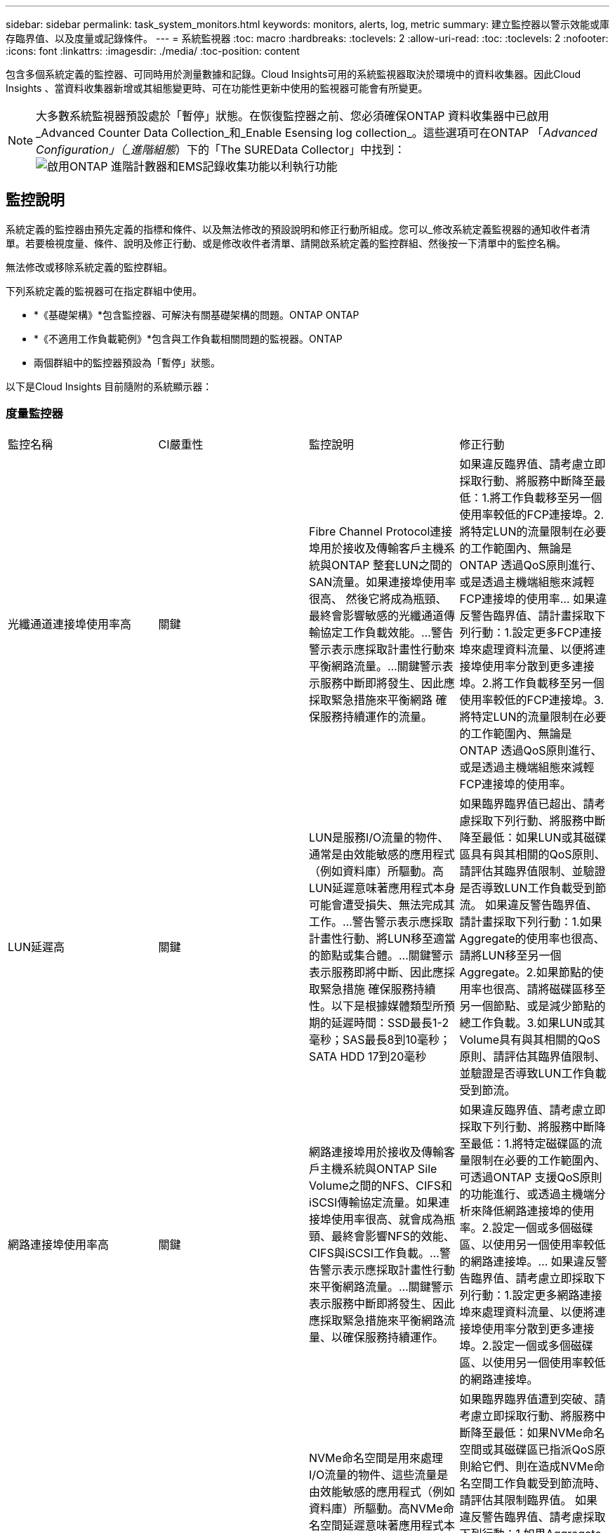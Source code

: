 ---
sidebar: sidebar 
permalink: task_system_monitors.html 
keywords: monitors, alerts, log, metric 
summary: 建立監控器以警示效能或庫存臨界值、以及度量或記錄條件。 
---
= 系統監視器
:toc: macro
:hardbreaks:
:toclevels: 2
:allow-uri-read: 
:toc: 
:toclevels: 2
:nofooter: 
:icons: font
:linkattrs: 
:imagesdir: ./media/
:toc-position: content


[role="lead"]
包含多個系統定義的監控器、可同時用於測量數據和記錄。Cloud Insights可用的系統監視器取決於環境中的資料收集器。因此Cloud Insights 、當資料收集器新增或其組態變更時、可在功能性更新中使用的監視器可能會有所變更。


NOTE: 大多數系統監視器預設處於「暫停」狀態。在恢復監控器之前、您必須確保ONTAP 資料收集器中已啟用_Advanced Counter Data Collection_和_Enable Esensing log collection_。這些選項可在ONTAP 「_Advanced Configuration」（_進階組態_）下的「The SUREData Collector」中找到：image:Enable_Log_Monitor_Collection.png["啟用ONTAP 進階計數器和EMS記錄收集功能以利執行功能"]


toc::[]


== 監控說明

系統定義的監控器由預先定義的指標和條件、以及無法修改的預設說明和修正行動所組成。您可以_修改系統定義監視器的通知收件者清單。若要檢視度量、條件、說明及修正行動、或是修改收件者清單、請開啟系統定義的監控群組、然後按一下清單中的監控名稱。

無法修改或移除系統定義的監控群組。

下列系統定義的監視器可在指定群組中使用。

* *《基礎架構》*包含監控器、可解決有關基礎架構的問題。ONTAP ONTAP
* *《不適用工作負載範例》*包含與工作負載相關問題的監視器。ONTAP
* 兩個群組中的監控器預設為「暫停」狀態。


以下是Cloud Insights 目前隨附的系統顯示器：



=== 度量監控器

|===


| 監控名稱 | CI嚴重性 | 監控說明 | 修正行動 


| 光纖通道連接埠使用率高 | 關鍵 | Fibre Channel Protocol連接埠用於接收及傳輸客戶主機系統與ONTAP 整套LUN之間的SAN流量。如果連接埠使用率很高、 然後它將成為瓶頸、最終會影響敏感的光纖通道傳輸協定工作負載效能。…警告警示表示應採取計畫性行動來平衡網路流量。…關鍵警示表示服務中斷即將發生、因此應採取緊急措施來平衡網路 確保服務持續運作的流量。 | 如果違反臨界值、請考慮立即採取行動、將服務中斷降至最低：1.將工作負載移至另一個使用率較低的FCP連接埠。2.將特定LUN的流量限制在必要的工作範圍內、無論是ONTAP 透過QoS原則進行、或是透過主機端組態來減輕FCP連接埠的使用率… 如果違反警告臨界值、請計畫採取下列行動：1.設定更多FCP連接埠來處理資料流量、以便將連接埠使用率分散到更多連接埠。2.將工作負載移至另一個使用率較低的FCP連接埠。3.將特定LUN的流量限制在必要的工作範圍內、無論是ONTAP 透過QoS原則進行、或是透過主機端組態來減輕FCP連接埠的使用率。 


| LUN延遲高 | 關鍵 | LUN是服務I/O流量的物件、通常是由效能敏感的應用程式（例如資料庫）所驅動。高LUN延遲意味著應用程式本身可能會遭受損失、無法完成其工作。…警告警示表示應採取計畫性行動、將LUN移至適當的節點或集合體。…關鍵警示表示服務即將中斷、因此應採取緊急措施 確保服務持續性。以下是根據媒體類型所預期的延遲時間：SSD最長1-2毫秒；SAS最長8到10毫秒；SATA HDD 17到20毫秒 | 如果臨界臨界值已超出、請考慮採取下列行動、將服務中斷降至最低：如果LUN或其磁碟區具有與其相關的QoS原則、請評估其臨界值限制、並驗證是否導致LUN工作負載受到節流。 如果違反警告臨界值、請計畫採取下列行動：1.如果Aggregate的使用率也很高、請將LUN移至另一個Aggregate。2.如果節點的使用率也很高、請將磁碟區移至另一個節點、或是減少節點的總工作負載。3.如果LUN或其Volume具有與其相關的QoS原則、請評估其臨界值限制、並驗證是否導致LUN工作負載受到節流。 


| 網路連接埠使用率高 | 關鍵 | 網路連接埠用於接收及傳輸客戶主機系統與ONTAP Sile Volume之間的NFS、CIFS和iSCSI傳輸協定流量。如果連接埠使用率很高、就會成為瓶頸、最終會影響NFS的效能、 CIFS與iSCSI工作負載。…警告警示表示應採取計畫性行動來平衡網路流量。…關鍵警示表示服務中斷即將發生、因此應採取緊急措施來平衡網路流量、以確保服務持續運作。 | 如果違反臨界值、請考慮立即採取下列行動、將服務中斷降至最低：1.將特定磁碟區的流量限制在必要的工作範圍內、可透過ONTAP 支援QoS原則的功能進行、或透過主機端分析來降低網路連接埠的使用率。2.設定一個或多個磁碟區、以使用另一個使用率較低的網路連接埠。… 如果違反警告臨界值、請考慮立即採取下列行動：1.設定更多網路連接埠來處理資料流量、以便將連接埠使用率分散到更多連接埠。2.設定一個或多個磁碟區、以使用另一個使用率較低的網路連接埠。 


| NVMe命名空間延遲高 | 關鍵 | NVMe命名空間是用來處理I/O流量的物件、這些流量是由效能敏感的應用程式（例如資料庫）所驅動。高NVMe命名空間延遲意味著應用程式本身可能會遭受損失、無法完成其工作。…警告警示表示應採取計畫性行動、將LUN移至適當的節點或集合體。…嚴重警示表示服務中斷即將發生、因此應採取緊急措施 以確保服務持續運作。 | 如果臨界臨界值遭到突破、請考慮立即採取行動、將服務中斷降至最低：如果NVMe命名空間或其磁碟區已指派QoS原則給它們、則在造成NVMe命名空間工作負載受到節流時、請評估其限制臨界值。 如果違反警告臨界值、請考慮採取下列行動：1.如果Aggregate的使用率也很高、請將LUN移至另一個Aggregate。2.如果節點的使用率也很高、請將磁碟區移至另一個節點、或是減少節點的總工作負載。3、如果NVMe命名空間或其磁碟區已指派QoS原則給它們、請評估其限制臨界值、以防它們導致NVMe命名空間工作負載受到節流。 


| qtree容量已滿 | 關鍵 | qtree是邏輯定義的檔案系統、可做為磁碟區內根目錄的特殊子目錄。每個qtree都有一個預設空間配額或配額、由配額原則定義、用以限制儲存在磁碟區容量樹狀結構中的資料量。…警告警示表示應採取計畫性行動來增加空間。…嚴重警示表示服務即將中斷 應採取緊急措施、釋出空間以確保服務持續運作。 | 如果違反臨界值、請考慮立即採取行動、將服務中斷降至最低：1.增加qtree的空間、以因應成長需求。2.刪除不需要的資料以釋放空間。… 如果違反警告臨界值、請計畫立即採取下列行動：1.增加qtree的空間、以因應成長需求。2.刪除不需要的資料以釋放空間。 


| qtree容量硬限制 | 關鍵 | qtree是邏輯定義的檔案系統、可做為磁碟區內根目錄的特殊子目錄。每個qtree都有以KB為單位的空間配額、用於儲存資料、以控制使用者資料在磁碟區中的成長、而不超過其總容量。…qtree會維持軟性儲存容量配額、在達到總計之前主動提供警示給使用者 qtree中的容量配額限制、無法再儲存資料。監控qtree內儲存的資料量、可確保使用者獲得不中斷的資料服務。 | 如果違反臨界值、請考慮立即採取下列行動、將服務中斷降至最低：1.增加樹狀結構空間配額、以因應成長2。指示使用者刪除樹狀結構中不想要的資料、以釋放空間 


| qtree容量軟限制 | 警告 | qtree是邏輯定義的檔案系統、可做為磁碟區內根目錄的特殊子目錄。每個qtree都有以KB為單位的空間配額、可用來儲存資料、以控制使用者資料在磁碟區中的成長、而不超過其總容量。qtree會維持軟性儲存容量配額、在到達之前主動提供警示給使用者 qtree中的總容量配額限制、無法再儲存資料。監控qtree內儲存的資料量、可確保使用者獲得不中斷的資料服務。 | 如果違反警告臨界值、請考慮立即採取下列行動：1.增加樹狀空間配額以因應成長需求。2.指示使用者刪除樹狀結構中不想要的資料、以釋放空間。 


| qtree檔案硬限制 | 關鍵 | qtree是邏輯定義的檔案系統、可做為磁碟區內根目錄的特殊子目錄。每個qtree都有一個配額、可以包含多少個檔案、以便在磁碟區內維持可管理的檔案系統大小。qtree會維持硬式檔案編號配額、超過此配額、樹狀結構中的新檔案將被拒絕。監控qtree內的檔案數量、可確保使用者獲得不中斷的資料服務。 | 如果違反臨界值、請考慮立即採取行動、將服務中斷降至最低：1.增加qtree的檔案數配額。2.從qtree檔案系統刪除不需要的檔案。 


| qtree檔案軟限制 | 警告 | qtree是邏輯定義的檔案系統、可做為磁碟區內根目錄的特殊子目錄。每個qtree都有其可包含的檔案數量配額、以便在磁碟區內維持可管理的檔案系統大小。。qtree會維持軟體檔案編號配額、以便在達到qtree和中檔案的限制之前主動警示使用者 無法儲存任何其他檔案。監控qtree內的檔案數量、可確保使用者獲得不中斷的資料服務。 | 如果違反警告臨界值、請計畫立即採取下列行動：1.增加qtree的檔案數配額。2.從qtree檔案系統刪除不需要的檔案。 


| Snapshot保留空間已滿 | 關鍵 | 儲存應用程式與客戶資料時、必須具備磁碟區的儲存容量。其中一部分空間稱為快照保留空間、用於儲存快照、以便在本機保護資料。儲存在ONTAP 更新後的更新資料越多、使用的快照容量越多、未來新資料或更新資料的快照儲存容量也就越少。如果磁碟區內的快照資料容量達到快照保留空間總量、可能會導致客戶無法儲存新的快照資料、並降低磁碟區中資料的保護層級。監控使用的磁碟區快照容量、可確保資料服務持續運作。 | 如果違反臨界值、請考慮立即採取行動、將服務中斷降至最低：1.設定快照、以便在快照保留區已滿時使用磁碟區中的資料空間。2.刪除一些舊的不想要的快照、以釋放空間。… 如果違反警告臨界值、請計畫立即採取下列行動：1.增加磁碟區內的快照保留空間、以因應成長需求。2.設定快照、以便在快照保留區已滿時使用磁碟區中的資料空間。 


| 儲存容量限制 | 關鍵 | 當儲存資源池（Aggregate）滿時、I/O作業會減慢速度、最後停止、導致儲存設備中斷事件。警示表示應儘快採取計畫性行動、以還原最小可用空間。嚴重警示表示服務即將中斷、因此應採取緊急措施來釋出空間、以確保服務持續運作。 | 如果違反臨界值、請立即考慮採取下列行動、將服務中斷降至最低：1.刪除非關鍵磁碟區上的Snapshot。2.刪除非必要工作負載且可從儲存複本還原的磁碟區或LUN………如果違反警告臨界值、請立即規劃下列行動：1.將一個或多個磁碟區移至不同的儲存位置。2.增加更多儲存容量。3.將儲存效率設定或分層非使用中資料變更為雲端儲存設備。 


| 儲存效能限制 | 關鍵 | 當儲存系統達到效能限制時、作業會變慢、延遲會增加、工作負載和應用程式可能會開始故障。此功能可評估工作負載的儲存資源池使用率、並預估已耗用的效能百分比。…警告警示表示應採取計畫性行動來減少儲存資源池負載、以確保儲存資源池效能足以維持工作負載高峰。…關鍵警示表示ONTAP 即將進行效能瀏覽、並應採取緊急措施來減少儲存資源池負載、以確保服務持續運作。 | 如果違反臨界值、請考慮立即採取下列行動、將服務中斷降至最低：1.暫停已排程的工作、例如Snapshot或SnapMirror複寫。2.閒置的非必要工作負載。… 如果違反警告臨界值、請立即採取下列行動：1.將一或多個工作負載移至不同的儲存位置。2.新增更多儲存節點AFF （VMware）或磁碟櫃（FAS）、然後重新分配工作負載3。變更工作負載特性（區塊大小、應用程式快取）。 


| 使用者配額容量硬限制 | 關鍵 | 此功能可辨識有權存取Volume內磁碟區、檔案或目錄的Unix或Windows系統使用者。ONTAP因此ONTAP 、利用此功能、客戶可以為其Linux或Windows系統的使用者或使用者群組設定儲存容量。使用者或群組原則配額會限制使用者可用於自己資料的空間量。此配額的硬限制可在磁碟區內使用的容量達到總容量配額之前、通知使用者。監控儲存在使用者或群組配額內的資料量、可確保使用者獲得不中斷的資料服務。 | 如果違反臨界值、請考慮立即採取下列行動、將服務中斷降至最低：1.增加使用者或群組配額的空間、以因應成長需求。2.指示使用者或群組刪除不需要的資料、以釋出空間。 


| 使用者配額容量軟限制 | 警告 | 此解決方案可辨識Unix或Windows系統的使用者、這些使用者有權存取磁碟區內的磁碟區、檔案或目錄。ONTAP因此ONTAP 、利用此功能、客戶可以為其Linux或Windows系統的使用者或使用者群組設定儲存容量。使用者或群組原則配額會限制使用者可用於自己資料的空間量。如果磁碟區內使用的容量達到總容量配額、則此配額的軟性限制可讓使用者主動通知使用者。監控儲存在使用者或群組配額內的資料量、可確保使用者獲得不中斷的資料服務。 | 如果違反警告臨界值、請計畫立即採取下列行動：1.增加使用者或群組配額的空間、以因應成長需求。2.刪除不需要的資料以釋放空間。 


| Volume容量已滿 | 關鍵 | 儲存應用程式與客戶資料時、必須具備磁碟區的儲存容量。在這個過程中儲存的資料越多ONTAP 、未來資料的儲存可用度就越低。如果某個磁碟區內的資料儲存容量達到總儲存容量、可能會導致客戶因為儲存容量不足而無法儲存資料。監控使用的Volume儲存容量、確保資料服務的持續運作。 | 如果違反臨界值、請考慮立即採取下列行動、將服務中斷降至最低：1.增加磁碟區空間以因應成長需求。2.刪除不需要的資料以釋放空間。3.如果快照複本佔用的空間大於快照保留空間、請刪除舊的快照或啟用Volume Snapshot自動刪除。…如果違反警告臨界值、請立即採取下列行動：1.增加磁碟區的空間以因應成長2。如果快照複本佔用的空間大於快照保留空間、請刪除舊的快照或啟用Volume Snapshot自動刪除。…… 


| Volume inode限制 | 關鍵 | 儲存檔案的磁碟區會使用索引節點（inode）來儲存檔案中繼資料。當某個Volume耗盡其inode分配時、 無法新增更多檔案。…警告警示表示應採取計畫性行動來增加可用的inode數量。…嚴重警示表示即將用盡檔案限制、應採取緊急措施來釋放inode、以確保服務持續運作。 | 如果違反臨界值、請考慮立即採取下列行動、將服務中斷降至最低：1.增加Volume的inode值。如果inode值已達到最大值、則將磁碟區分割成兩個以上的磁碟區、因為檔案系統的成長幅度已超過最大大小。2. FlexGroup 使用功能不只是協助容納大型檔案系統。… 如果違反警告臨界值、請計畫立即採取下列行動：1.增加Volume的inode值。如果inode值已達到最大值、則將磁碟區分割成兩個以上的磁碟區、因為檔案系統的成長幅度已超過最大大小。2 FlexGroup 、使用功能不一樣、有助於容納大型檔案系統 


| Volume延遲高 | 關鍵 | 磁碟區是服務I/O流量的物件、通常是由效能敏感的應用程式所驅動、包括DevOps應用程式、主目錄和資料庫。大量延遲意味著應用程式本身可能會遭受損失、而且無法完成工作。監控磁碟區延遲對於維持應用程式一致的效能至關重要。以下是根據媒體類型（SSD最長1-2毫秒；SAS最長8至10毫秒；SATA HDD 17-20毫秒）所預期的延遲時間。 | 如果臨界臨界值已超出、請考慮立即採取下列行動、以將服務中斷降至最低：如果磁碟區已指派QoS原則、請評估其限制臨界值、以免造成磁碟區工作負載受到節流。 如果違反警告臨界值、請考慮立即採取下列行動：1.如果Aggregate的使用率也很高、請將磁碟區移至另一個Aggregate。2.如果磁碟區已指派QoS原則、請評估其限制臨界值、以防其造成磁碟區工作負載受到節流。3.如果節點的使用率也很高、請將磁碟區移至另一個節點、或是減少節點的總工作負載。 


| 監控名稱 | CI嚴重性 | 監控說明 | 修正行動 


| 節點高延遲 | 警告/嚴重 | 節點延遲已達到可能影響節點上應用程式效能的層級。較低的節點延遲可確保應用程式的效能一致。根據媒體類型、預期延遲為：SSD最長1-2毫秒；SAS最長8至10毫秒；SATA HDD最長17-20毫秒。 | 如果違反臨界值、則應立即採取行動、將服務中斷降至最低：1.暫停排程的工作、Snapshot或SnapMirror複寫2.透過QoS限制3降低優先工作負載的需求。停用非必要的工作負載會考慮在違反警告臨界值時立即採取行動：1.將一或多個工作負載移至不同的儲存位置2。透過QoS限制3降低優先工作負載的需求。新增更多儲存節點AFF （例如、不含此功能的）或磁碟櫃FAS （例如、不含此功能的）、然後重新分配工作負載4。變更工作負載特性（區塊大小、應用程式快取等） 


| 節點效能限制 | 警告/嚴重 | 節點效能使用率已達到可能影響IOS效能及節點支援應用程式的層級。低節點效能使用率可確保應用程式的效能一致。 | 若違反關鍵臨界值、應立即採取行動、將服務中斷降至最低：1.暫停排程的工作、Snapshot或SnapMirror複寫2.透過QoS限制3降低優先工作負載的需求。停用非必要的工作負載若違反警告臨界值、請考慮採取下列行動：1.將一或多個工作負載移至不同的儲存位置2。透過QoS限制3降低優先工作負載的需求。新增更多儲存節點AFF （VMware）或磁碟櫃（FAS）、然後重新分配工作負載4。變更工作負載特性（區塊大小、應用程式快取等） 


| 儲存VM高延遲 | 警告/嚴重 | 儲存VM（SVM）延遲已達到可能影響儲存VM上應用程式效能的層級。降低儲存VM延遲、確保應用程式的效能一致。根據媒體類型、預期延遲為：SSD最長1-2毫秒；SAS最長8至10毫秒；SATA HDD最長17-20毫秒。 | 如果臨界臨界值超出、請立即評估已指派QoS原則之儲存VM磁碟區的臨界值限制、以驗證是否造成磁碟區工作負載受到節流、請考慮在違反警告臨界值時立即採取下列行動：1.如果Aggregate的使用率也很高、請將儲存VM的某些磁碟區移至另一個Aggregate。2.對於已指派QoS原則的儲存VM磁碟區、如果臨界值限制導致Volume工作負載受到節流3、請評估臨界值限制。如果節點的使用率很高、請將儲存VM的某些磁碟區移至另一個節點、或是減少節點的總工作負載 


| 使用者配額檔案硬限制 | 關鍵 | 磁碟區內建立的檔案數量已達到嚴重限制、無法建立其他檔案。監控儲存的檔案數量、可確保使用者獲得不中斷的資料服務。 | 如果關鍵臨界值遭到違反、必須立即採取行動、以將服務中斷降至最低。...請考慮採取下列行動：1.增加特定使用者的檔案數配額2。刪除不需要的檔案、以降低特定使用者對檔案配額的壓力 


| 使用者配額檔案軟體限制 | 警告 | 磁碟區內建立的檔案數量已達到配額的臨界值限制、接近臨界值限制。如果配額達到臨界上限、您就無法建立其他檔案。監控使用者儲存的檔案數量、可確保使用者獲得不中斷的資料服務。 | 如果違反警告臨界值、請考慮立即採取行動：1.增加特定使用者配額的檔案數配額2。刪除不需要的檔案、以降低特定使用者對檔案配額的壓力 


| Volume Cache Miss比率 | 警告/嚴重 | Volume Cache Miss比率是指從磁碟傳回而非從快取傳回之用戶端應用程式的讀取要求百分比。這表示磁碟區已達到設定的臨界值。 | 如果違反臨界值、則應立即採取行動、將服務中斷降至最低：1.將部分工作負載移出磁碟區的節點、以減少IO負載2。如果磁碟區的節點上還沒有、WAFL 請購買並新增Flash Cache 3來增加該資訊快取。透過QoS限制降低同一節點上優先順序較低的工作負載需求、可考慮在違反警告臨界值時立即採取行動：1.將部分工作負載移出磁碟區的節點、以減少IO負載2。如果磁碟區的節點上還沒有、WAFL 請購買並新增Flash Cache 3來增加該資訊快取。透過QoS限制、降低同一個節點上優先順序較低的工作負載需求4。變更工作負載特性（區塊大小、應用程式快取等） 


| Volume Qtree配額過度使用 | 警告/嚴重 | Volume Qtree配額過度認可指定qtree配額將磁碟區視為過度委派的百分比。已達到磁碟區qtree配額的設定臨界值。監控Volume qtree配額過度使用可確保使用者獲得不中斷的資料服務。 | 如果違反臨界值、則應立即採取行動、將服務中斷降至最低：1.增加Volume 2的空間。刪除不需要的資料當超出警告臨界值時、請考慮增加磁碟區的空間。 
|===


=== 記錄監視器（未解決時間問題）

|===


| 監控名稱 | 嚴重性 | 說明 | 修正行動 


| AWS認證資料未初始化 | 資訊 | 當模組在初始化之前、嘗試從雲端認證執行緒存取Amazon Web Services（AWS）身分識別與存取管理（IAM）角色型認證時、就會發生此事件。 | 等待雲端認證執行緒和系統完成初始化。 


| 無法連線至雲端層 | 關鍵 | 儲存節點無法連線至Cloud Tier物件存放區API。部分資料將無法存取。 | 如果您使用內部部署產品、請執行下列修正行動： …使用「network interface show」命令驗證叢集間LIF是否處於線上且正常運作。……在目的地節點之間的叢集LIF上使用「ping」命令、檢查與物件存放區伺服器的網路連線。…請確認下列事項：…物件存放區的組態並未變更…登入與連線資訊 仍然有效……如果問題持續發生、請聯絡NetApp技術支援部門。如果您使用Cloud Volumes ONTAP 的是物件存放區、請執行下列修正動作：…確保物件存放區的組態未變更。… 確認登入與連線資訊仍然有效。...如果問題持續發生、請聯絡NetApp技術支援部門。 


| 磁碟服務不起 | 資訊 | 當磁碟被標記為故障、正在被消毒或已進入維護中心、而從服務中移除磁碟時、就會發生此事件。 | 無。 


| 組成完整FlexGroup | 關鍵 | 在一個不完整的功能區內、可能FlexGroup 會導致服務中斷。您仍可在FlexGroup the靜止Volume上建立或擴充檔案。不過、儲存在組成上的任何檔案都無法修改。因此、當您嘗試在FlexGroup 該磁碟區上執行寫入作業時、可能會看到隨機的空間不足錯誤。 | 建議FlexGroup 您使用「volume modify -files +X」命令、將容量新增至the flexdVolume。此外、也可以從FlexGroup flexdVolume刪除檔案。不過、很難判斷哪些檔案已落在該組織的檔案上。 


| 幾乎已滿FlexGroup | 警告 | 在一個現象區內、某個組織的成員FlexGroup 幾乎空間不足、可能導致服務中斷。您可以建立及擴充檔案。不過、如果成員空間不足、您可能無法附加或修改組成上的檔案。 | 建議FlexGroup 您使用「volume modify -files +X」命令、將容量新增至the flexdVolume。此外、也可以從FlexGroup flexdVolume刪除檔案。不過、很難判斷哪些檔案已落在該組織的檔案上。 


| 幾乎不含inode的部分組成FlexGroup | 警告 | 在一個不屬於inode的情況下、FlexGroup 幾乎是不屬於inode的成分、這可能會導致服務中斷。組成人員收到的建立要求少於平均。這可能會影響FlexGroup 到整個過程中的效能、因為這些要求會傳送到具有更多inode的成員。 | 建議FlexGroup 您使用「volume modify -files +X」命令、將容量新增至the flexdVolume。此外、也可以從FlexGroup flexdVolume刪除檔案。不過、很難判斷哪些檔案已落在該組織的檔案上。 


| 不含inode的部分FlexGroup | 關鍵 | 組成的一個現象是因為inode已經用盡、可能導致服務中斷。FlexGroup您無法在此組成上建立新檔案。這可能會導致整個FlexGroup 內容在整個整個整個過程中不均衡地散佈。 | 建議FlexGroup 您使用「volume modify -files +X」命令、將容量新增至the flexdVolume。此外、也可以從FlexGroup flexdVolume刪除檔案。不過、很難判斷哪些檔案已落在該組織的檔案上。 


| LUN離線 | 資訊 | 當LUN手動離線時、就會發生此事件。 | 將LUN重新連線。 


| 主裝置風扇故障 | 警告 | 一或多個主裝置風扇故障。系統仍可正常運作。然而、如果狀況持續時間過長、過熱可能會觸發自動關機。 | 重新拔插故障風扇。如果錯誤仍然存在、請予以更換。 


| 主裝置風扇處於警告狀態 | 資訊 | 當一或多個主裝置風扇處於警告狀態時、就會發生此事件。 | 更換所示的風扇、以避免過熱。 


| NVRAM電池電量不足 | 警告 | NVRAM電池電量嚴重不足。如果電池電力耗盡、可能會導致資料遺失。…您的系統會產生AutoSupport 並傳送一則消息到NetApp技術支援和設定目的地（如果已設定此訊息）。成功交付AutoSupport 不必要訊息可大幅改善問題判斷與解決方法。 | 執行下列修正動作：…使用「system Node環境感測器show」命令檢視電池的目前狀態、容量和充電狀態。…如果電池最近更換、或系統長時間無法運作、 監控電池以確認電池是否正常充電。…如果電池使用時間持續低於關鍵層級、且儲存系統自動關機、請聯絡NetApp技術支援部門。 


| 未設定服務處理器 | 警告 | 此事件每週發生一次、提醒您設定服務處理器（SP）。SP是整合到系統中的實體裝置、可提供遠端存取和遠端管理功能。您應該將SP設定為使用其完整功能。 | 執行下列修正動作：…使用「系統服務處理器網路修改」命令來設定SP。…（選擇性） 使用「系統服務處理器網路show」命令取得SP的MAC位址。…使用「系統服務處理器網路show」命令驗證SP網路組態。…使用AutoSupport 「系統服務處理器AutoSupport 網路show」命令驗證SP是否可以傳送電子郵件給您。附註：AutoSupport 在ONTAP 您發出此命令之前、應先將電子郵件主機和收件者設定在功能性資訊中。 


| 服務處理器離線 | 關鍵 | 即使已採取所有SP恢復行動、也不會再收到服務處理器（SP）的訊號。ONTAP如果沒有SP、就無法監控硬體的健全狀況...系統將會關機、以避免硬體損壞和資料遺失。ONTAP設定當SP離線時立即通知的緊急警示。 | 執行下列動作以重新啟動系統：…將控制器從機箱中拉出。…將控制器推回。…重新開啟控制器。…如果問題持續發生、請更換控制器模組。 


| 機櫃風扇故障 | 關鍵 | 機櫃的指定冷卻風扇或風扇模組故障。磁碟櫃中的磁碟可能無法獲得足夠的冷卻氣流、因此可能導致磁碟故障。 | 執行下列修正動作：…確認風扇模組已完全安裝並固定。附註：風扇已整合至某些磁碟櫃的電源供應器模組。...如果問題持續發生、請更換風扇模組。...如果問題仍然存在、請聯絡NetApp技術支援部門以尋求協助。 


| 由於主裝置風扇故障、系統無法運作 | 關鍵 | 一或多個主裝置風扇故障、導致系統運作中斷。這可能會導致資料遺失。 | 更換故障風扇。 


| 未指派的磁碟 | 資訊 | 系統有未指派的磁碟：容量被浪費、您的系統可能套用部分組態變更或組態變更。 | 執行下列修正動作：…使用「disk show -n」命令判斷哪些磁碟尚未指派。…使用「disk assign」命令將磁碟指派給系統。 
|===


=== 記錄監視器會依時間解析

|===


| 監控名稱 | 嚴重性 | 說明 | 修正行動 


| 防毒伺服器忙碌中 | 警告 | 防毒伺服器太忙、無法接受任何新的掃描要求。 | 如果此訊息經常發生、請確定有足夠的防毒伺服器來處理SVM產生的病毒掃描負載。 


| 已過期的AWS IAM角色認證 | 關鍵 | Cloud Volume ONTAP 無法存取。身分識別與存取管理（IAM）角色型認證資料已過期。這些認證資料是使用IAM角色從Amazon Web Services（AWS）中繼資料伺服器取得、用於簽署API要求至Amazon Simple Storage Service（Amazon S3）。 | 執行下列步驟：…登入AWS EC2管理主控台。…瀏覽至執行個體頁面。…尋找Cloud Volumes ONTAP 執行個體進行支援、並檢查其健全狀況。…確認與執行個體相關的AWS IAM角色有效、並已授予執行個體適當的權限。 


| 找不到用於IAM角色的AWS認證資料 | 關鍵 | 雲端認證執行緒無法從AWS中繼資料伺服器取得Amazon Web Services（AWS）身分識別與存取管理（IAM）角色型認證。這些認證資料可用來簽署Amazon Simple Storage Service（Amazon S3）的API要求。無法ONTAP 存取Cloud Volume的功能... | 執行下列步驟：…登入AWS EC2管理主控台。…瀏覽至執行個體頁面。…尋找Cloud Volumes ONTAP 執行個體進行支援、並檢查其健全狀況。…確認與執行個體相關的AWS IAM角色有效、並已授予執行個體適當的權限。 


| 用於IAM角色的AWS認證無效 | 關鍵 | 身分識別與存取管理（IAM）角色型認證無效。這些認證資料是使用IAM角色從Amazon Web Services（AWS）中繼資料伺服器取得、用於簽署API要求至Amazon Simple Storage Service（Amazon S3）。Cloud Volume ONTAP 無法存取。 | 執行下列步驟：…登入AWS EC2管理主控台。…瀏覽至執行個體頁面。…尋找Cloud Volumes ONTAP 執行個體進行支援、並檢查其健全狀況。…確認與執行個體相關的AWS IAM角色有效、並已授予執行個體適當的權限。 


| 找不到AWS IAM角色 | 關鍵 | 身分識別與存取管理（IAM）角色執行緒無法在AWS中繼資料伺服器上找到Amazon Web Services（AWS）IAM角色。IAM角色必須取得角色型認證、以用於簽署Amazon Simple Storage Service（Amazon S3）的API要求。無法ONTAP 存取Cloud Volume的功能... | 執行下列步驟：…登入AWS EC2管理主控台。…瀏覽至執行個體頁面。…尋找Cloud Volumes ONTAP 執行個體進行支援、並檢查其健全狀況。…驗證與執行個體相關的AWS IAM角色是否有效。 


| AWS IAM角色無效 | 關鍵 | AWS中繼資料伺服器上的Amazon Web Services（AWS）身分識別與存取管理（IAM）角色無效。Cloud Volume ONTAP 無法存取... | 執行下列步驟：…登入AWS EC2管理主控台。…瀏覽至執行個體頁面。…尋找Cloud Volumes ONTAP 執行個體進行支援、並檢查其健全狀況。…確認與執行個體相關的AWS IAM角色有效、並已授予執行個體適當的權限。 


| AWS中繼資料伺服器連線失敗 | 關鍵 | 身分識別與存取管理（IAM）角色執行緒無法與Amazon Web Services（AWS）中繼資料伺服器建立通訊連結。應建立通訊、以取得必要的AWS IAM角色型認證資料、用於簽署Amazon Simple Storage Service（Amazon S3）的API要求。無法ONTAP 存取Cloud Volume的功能... | 執行下列步驟：…登入AWS EC2管理主控台。…瀏覽至執行個體頁面。…尋找Cloud Volumes ONTAP 執行個體進行支援、並檢查其健全狀況。… 


| 幾乎達到了空間使用限制FabricPool | 警告 | 全叢集FabricPool 範圍的物件存放區使用量已獲授權供應商的物件存放區總數已接近授權上限。 | 執行下列修正動作：…FabricPool 使用「storage Aggregate object-store show-space」命令、檢查每個支援VMware的儲存層所使用的授權容量百分比。…使用「volume snapshot DELETE」命令、從磁碟區刪除Snapshot複本、並使用分層原則「snapshot」或「Backup」來清空空間。…安裝新授權 以增加授權容量。 


| 已達到「空間使用限制」FabricPool | 關鍵 | 已取得容量授權的供應商、在整個叢集FabricPool 範圍內、物件存放區的整體使用率已達到授權上限。 | 執行下列修正動作：…FabricPool 使用「storage Aggregate object-store show-space」命令、檢查每個支援VMware的儲存層所使用的授權容量百分比。…使用「volume snapshot DELETE」命令、從磁碟區刪除Snapshot複本、並使用分層原則「snapshot」或「Backup」來清空空間。…安裝新授權 以增加授權容量。 


| Aggregate的GiveBack失敗 | 關鍵 | 當目的地節點無法到達物件存放區時、此事件會在將Aggregate移轉為儲存容錯移轉（SFO）還原的一部分期間發生。 | 執行下列修正動作：…使用「network interface show」命令確認叢集間LIF處於線上且正常運作。…使用「ping」命令在目的地節點之間的叢集LIF上檢查物件儲存區伺服器的網路連線。…使用「Aggregate object-store config show」命令、確認物件存放區的組態尚未變更、而且登入和連線資訊仍正確無誤。…此外、 您可以針對「需要合作夥伴等待」參數指定「假」來覆寫錯誤。...如需詳細資訊或協助、請聯絡NetApp技術支援部門。 


| HA互連中斷 | 警告 | 高可用度（HA）互連中斷。當容錯移轉無法使用時、服務中斷的風險。 | 修正行動取決於平台支援的HA互連連結數量和類型、以及互連中斷的原因。如果連結中斷：…確認HA配對中的兩個控制器都正常運作。…對於外部連接的連結、請確定互連纜線已正確連接、且小型可插拔（SFP）（如果適用）已正確安裝在兩個控制器上。…對於內部連接的連結、請停用並重新啟用連結、 使用「IC link Off」（IC連結關閉）和「IC link on」（IC連結開啟）命令、逐一執行。…如果連結已停用、請使用「IC link on」命令來啟用連結。…如果對等端未連線、請使用「IC link Off」（IC連結關閉）和「IC link on」（IC連結開啟）命令逐一停用及重新啟用連結。…如果問題持續發生、請聯絡NetApp技術支援部門。 


| 已超過每位使用者的工作階段上限 | 警告 | 您已超過每位使用者透過TCP連線所允許的工作階段數上限。任何建立工作階段的要求都會被拒絕、直到釋出部分工作階段為止。… | 執行下列修正動作： …檢查在用戶端上執行的所有應用程式、並終止任何無法正常運作的應用程式。…重新啟動用戶端。…檢查問題是否是由新的或現有的應用程式所造成：…如果應用程式是新的、請使用「CIFS選項modify -max-file-ber-tree」命令、為用戶端設定較高的臨界值。在某些情況下、用戶端會如預期運作、但需要較高的臨界值。您應該擁有進階權限、為用戶端設定較高的臨界值。…如果問題是由現有的應用程式所造成、則用戶端可能會發生問題。如需詳細資訊或協助、請聯絡NetApp技術支援。 


| 超過每個檔案開啟的次數上限 | 警告 | 您已超過透過TCP連線開啟檔案的次數上限。在您關閉檔案的某些開啟執行個體之前、任何開啟此檔案的要求都會遭到拒絕。這通常表示應用程式行為異常。… | 執行下列修正動作：…使用此TCP連線檢查在用戶端上執行的應用程式。用戶端可能因為其上執行的應用程式而無法正常運作。...重新啟動用戶端。...檢查問題是否是由新的或現有的應用程式所造成：...如果應用程式是新的、請使用「CIFS選項modify -max-file-ber-tree」命令、為用戶端設定較高的臨界值。在某些情況下、用戶端會如預期運作、但需要較高的臨界值。您應該擁有進階權限、為用戶端設定較高的臨界值。…如果問題是由現有的應用程式所造成、則用戶端可能會發生問題。如需詳細資訊或協助、請聯絡NetApp技術支援。 


| NetBios名稱衝突 | 關鍵 | 「NetBios名稱服務」已從遠端機器收到名稱登錄要求的負面回應。這通常是因為NetBios名稱或別名發生衝突所致。因此、用戶端可能無法存取資料或連線至叢集中適當的資料服務節點。 | 執行下列任何一項修正動作：…如果NetBios名稱或別名發生衝突、 執行下列其中一項：…使用「vserver CIFS DELETE -alias -vserver vserver」命令刪除重複的netbiosalias。…使用「vserver CIFS create -alias -vserver vserver」命令刪除重複的名稱並新增別名、以重新命名netbiosalias。…如果未設定別名、而且在NetBios名稱中有衝突、請使用「vserver CIFS刪除-vserver vserver」和「vserver CIFS create -CIFS- server netbiosname」命令來重新命名CIFS伺服器。附註：刪除CIFS伺服器可能會使資料無法存取。…移除遠端機器上的NetBios名稱或重新命名。 


| NFSv4儲存區已耗盡 | 關鍵 | NFSv4儲存池已用盡。 | 如果NFS伺服器在此事件發生後超過10分鐘沒有回應、請聯絡NetApp技術支援部門。 


| 無註冊掃描引擎 | 關鍵 | 防毒連接器通知ONTAP 不必註冊掃描引擎。如果啟用「掃描強制」選項、可能會導致資料無法使用。 | 執行下列修正行動：…確保安裝在防毒伺服器上的掃描引擎軟體與ONTAP相容……確保掃描引擎軟體正在執行、並設定為透過本機迴路連線至防毒連接器。 


| 無VScan連線 | 關鍵 | 不具備VScan連線來處理病毒掃描要求。ONTAP如果啟用「掃描強制」選項、可能會導致資料無法使用。 | 請確定掃描器集區已正確設定、防毒伺服器已啟用並連線ONTAP 至停止功能。 


| 節點根磁碟區空間不足 | 關鍵 | 系統偵測到根磁碟區的空間已十分不足。節點無法完全運作。由於節點上的NFS和CIFS存取受到限制、因此叢集內的資料LIF可能發生容錯移轉。管理功能僅限於節點的本機還原程序、以清除根磁碟區上的空間。 | 執行下列修正動作：…刪除舊的Snapshot複本、刪除不再需要的/mroot目錄檔案、或擴充根Volume容量、以清除根磁碟區上的空間。…重新啟動控制器。…請聯絡NetApp技術支援部門以取得更多資訊或協助。 


| 不存在的管理共用 | 關鍵 | VScan問題：用戶端嘗試連線至不存在的ONTAP_admin$共用區。 | 確認已針對所述SVM ID啟用VScan。在SVM上啟用VScan會自動為SVM建立ONTAP_admin$共用。 


| NVMe命名空間不足 | 關鍵 | NVMe命名空間已離線、因為空間不足導致寫入失敗。 | 新增磁碟區空間、然後使用「vserver NVMe命名空間修改」命令將NVMe命名空間上線。 


| NVMe寬限期有效 | 警告 | 當NVMe over Fabrics（NVMe）傳輸協定正在使用中、且授權的寬限期處於作用中狀態時、就會每天發生此事件。NVMe功能需要在授權寬限期到期後取得授權。當授權寬限期結束時、NVMe功能會停用。 | 請聯絡您的銷售代表以取得NVMe授權、並將其新增至叢集、或從叢集移除NVMe組態的所有執行個體。 


| NVMe寬限期已過期 | 警告 | NVMe over Fabrics（NVMe）授權寬限期已過、NVMe功能已停用。 | 請聯絡您的銷售代表以取得NVMe授權、然後將其新增至叢集。 


| NVMe寬限期開始 | 警告 | 在升級ONTAP 至NVME 9.5軟體期間、偵測到NVMe over Fabrics（NVMe）組態。NVMe功能需要在授權寬限期到期後取得授權。 | 請聯絡您的銷售代表以取得NVMe授權、然後將其新增至叢集。 


| 物件存放區主機無法解析 | 關鍵 | 物件存放區伺服器主機名稱無法解析為IP位址。物件存放區用戶端必須解析為IP位址、才能與物件存放區伺服器通訊。因此、資料可能無法存取。 | 檢查DNS組態、確認主機名稱已正確設定IP位址。 


| 物件存放區叢集間LIF關閉 | 關鍵 | 物件存放區用戶端找不到可與物件存放區伺服器通訊的運作LIF。節點在叢集間LIF運作之前、不會允許物件存放區用戶端流量。因此、資料可能無法存取。 | 執行下列修正動作：…使用「network interface show -role intercluster」命令檢查叢集間LIF狀態。…驗證叢集間LIF的設定是否正確且運作正常。…如果未設定叢集間LIF、請使用「network interface create -role intercluster」命令新增。 


| 物件存放區簽名不符 | 關鍵 | 傳送至物件存放區伺服器的要求簽名與用戶端計算的簽名不符。因此、資料可能無法存取。 | 確認密碼存取金鑰設定正確。如果設定正確、請聯絡NetApp技術支援部門以取得協助。 


| readdir超時 | 關鍵 | 某個ReadDIR檔案作業已超過WAFL 允許在功能不穩定的情況下執行的逾時時間。這可能是因為目錄太大或太少。建議採取修正行動。 | 執行下列修正動作：…使用下列「diag」權限節點CLI命令、尋找最近執行的ReadDIR檔案作業過期目錄的特定資訊： 顯示零件目錄注意事項……檢查目錄是否顯示為「稀疏」：…如果目錄顯示為「稀疏」、建議您將目錄內容複製到新目錄、以移除目錄檔案的零件。WAFL…如果目錄未標示為「稀疏」且目錄很大、建議您減少目錄中的檔案項目數量、以減少目錄檔案的大小。 


| 重新配置Aggregate失敗 | 關鍵 | 當目的地節點無法到達物件存放區時、此事件會在Aggregate重新配置期間發生。 | 執行下列修正動作：…使用「network interface show」命令確認叢集間LIF處於線上且正常運作。…使用「ping」命令在目的地節點之間的叢集LIF上檢查物件儲存區伺服器的網路連線。…使用「Aggregate object-store config show」命令確認物件存放區的組態尚未變更、而且登入與連線資訊仍正確無誤。…此外、您也可以使用重新配置命令的「overre-destination-checks"參數來覆寫錯誤。…請聯絡NetApp技術支援部門以取得更多資訊或協助。 


| 陰影複製失敗 | 關鍵 | 磁碟區陰影複製服務（VSS）是Microsoft伺服器的備份與還原服務作業、已失敗。 | 使用事件訊息中提供的資訊檢查下列項目：…陰影複製組態是否已啟用？…是否已安裝適當的授權？…在執行陰影複製作業的共享區上執行了哪些共用區？…共用區名稱是否正確？…共用區路徑是否存在？…陰影複製集及其陰影複製的狀態為何？ 


| 儲存交換器電源供應器故障 | 警告 | 叢集交換器中缺少電源供應器。減少備援、避免因任何進一步停電而中斷。 | 請執行下列修正動作：…確保為叢集交換器供電的電源供應器電源已開啟……確保電源線已連接至電源供應器……如果問題持續發生、請聯絡NetApp技術支援部門。 


| CIFS驗證過多 | 警告 | 同時進行許多驗證協商。此用戶端有256個不完整的新工作階段要求。 | 調查用戶端為何已建立256個以上的新連線要求。您可能必須聯絡用戶端或應用程式的廠商、以判斷錯誤發生的原因。 


| 未獲授權的使用者存取管理共用區 | 警告 | 即使用戶端的登入使用者不是允許的使用者、用戶端仍嘗試連線至具有權限的ONTAP_admin$共用區。 | 執行下列修正動作：…確認所述的使用者名稱和IP位址已在其中一個作用中的VScan掃描器資源池中設定。…使用「vserver vscan scan scan pool show-active」命令檢查目前作用中的掃描器資源池組態。 


| 偵測到病毒 | 警告 | VScan伺服器已向儲存系統回報錯誤。這通常表示已發現病毒。不過、VScan伺服器上的其他錯誤可能會導致此事件。…拒絕用戶端存取檔案。視VScan伺服器的設定和組態而定、VScan伺服器可能會清理、隔離或刪除檔案。 | 檢查「syslog」事件中報告的VScan伺服器記錄、查看是否能成功清除、隔離或刪除受感染的檔案。如果無法這麼做、系統管理員可能必須手動刪除檔案。 
|===


=== 勒索軟體記錄監控

|===


| 監控名稱 | 嚴重性 | 說明 | 修正行動 


| 儲存VM反勒索軟體監控已停用 | 警告 | 停用儲存VM的勒索軟體監控功能。啟用防勒索軟體來保護儲存VM。 | 無 


| 啟用儲存VM反勒索軟體監控（學習模式） | 資訊 | 儲存VM的反勒索軟體監控功能會在學習模式中啟用。 | 無 


| Volume反勒索軟體監控已啟用 | 資訊 | 已啟用Volume的勒索軟體監控功能。 | 無 


| Volume反勒索軟體監控已停用 | 警告 | 停用Volume的勒索軟體監控功能。啟用防勒索軟體來保護磁碟區。 | 無 


| Volume反勒索軟體監控已啟用（學習模式） | 資訊 | Volume的反勒索軟體監控功能會在學習模式中啟用。 | 無 


| Volume反勒索軟體監控暫停（學習模式） | 警告 | Volume的防勒索軟體監控功能會在學習模式中暫停。 | 無 


| Volume反勒索軟體監控暫停 | 警告 | 暫停磁碟區的勒索軟體監控。 | 無 


| Volume反勒索軟體監控停用 | 警告 | Volume的勒索軟體監控功能正在停用。 | 無 


| 偵測到勒索軟體活動 | 關鍵 | 為了保護資料不受偵測到的勒索軟體的影響、我們已取得Snapshot複本、可用來還原原始資料。您的系統會產生AutoSupport 並傳輸一個「呼叫主頁」訊息給NetApp技術支援和任何已設定的目的地。利用此訊息改善問題的判斷與解決方法。AutoSupport | 請參閱「最終文件名稱」、針對勒索軟體活動採取補救措施。 
|===


=== Astra Data Store（廣告）監控器

|===


| 監控名稱 | CI嚴重性 | 監控說明 | 修正行動 


| 叢集容量已滿 | 警告@> 85 %嚴重@> 95 % | ADS叢集的儲存容量是用來儲存應用程式和客戶資料。叢集中儲存的資料越多、未來資料的儲存可用度就越低。…當叢集內的儲存容量達到叢集總容量時、叢集將無法儲存更多資料。監控叢集實體容量可確保資料服務的連續性。 | 如果關鍵臨界值被違反、必須立即採取行動、以將服務中斷降至最低：…1.考慮增加分配給叢集的空間、以因應成長需求…2.請考慮刪除不再需要的資料來釋出空間…如果超過警告臨界值、請立即規劃採取下列行動：…1.請考慮增加分配給叢集的空間、以因應成長需求。 


| Volume容量已滿 | 警告@< 15%嚴重@< 5% | 磁碟區的儲存容量是用來儲存應用程式和客戶資料。叢集磁碟區上儲存的資料越多、未來資料的儲存可用度就越低...當磁碟區內使用的資料儲存容量達到總儲存容量時、 由於缺乏可用的儲存容量、磁碟區將無法儲存更多資料。…監控使用的磁碟區儲存容量、可確保資料服務的連續性。 | 如果關鍵臨界值被違反、必須立即採取行動、以將服務中斷降至最低：…1.考慮增加磁碟區的空間、以因應成長需求…2.請考慮刪除不再需要的資料來釋出空間…如果超過警告臨界值、請立即規劃採取下列行動：…1.請考慮增加磁碟區的空間、以因應成長需求。 
|===


=== 適用於NetApp ONTAP 的FSX顯示器

|===


| 監控名稱 | CI嚴重性 | 監控說明 | 修正行動 


| FSX Volume容量已滿 | 警告@> 85 %…嚴重@> 95 % | 儲存應用程式與客戶資料時、必須具備磁碟區的儲存容量。在這個過程中儲存的資料越多ONTAP 、未來資料的儲存可用度就越低。如果某個磁碟區內的資料儲存容量達到總儲存容量、可能會導致客戶因為儲存容量不足而無法儲存資料。監控使用的Volume儲存容量、確保資料服務的持續運作。 | 如果關鍵臨界值被違反、必須立即採取行動、以將服務中斷降至最低：…1.請考慮刪除不再需要的資料、以釋出空間 


| FSX Volume高延遲 | 警告@>1000微秒…嚴重@>2000微秒 | 磁碟區是提供IO流量的物件、通常是由效能敏感的應用程式所驅動、包括DevOps應用程式、主目錄和資料庫。大量延遲意味著應用程式本身可能會遭受損失、而且無法完成工作。監控磁碟區延遲對於維持應用程式一致的效能至關重要。 | 如果關鍵臨界值被違反、必須立即採取行動、以將服務中斷降至最低：…1.如果磁碟區已指派QoS原則給它、請評估其限制臨界值、以防它們導致磁碟區工作負載受到節流……如果違反警告臨界值、請立即採取下列行動：…1.如果磁碟區已指派QoS原則、請評估其限制臨界值、以防造成磁碟區工作負載受到節流。2.如果節點的使用率也很高、請將磁碟區移至另一個節點、或是減少節點的總工作負載。 


| FSX Volume inode限制 | 警告@> 85 %…嚴重@> 95 % | 儲存檔案的磁碟區會使用索引節點（inode）來儲存檔案中繼資料。當某個磁碟區耗盡其inode分配時、無法再新增檔案至該磁碟區。警告警示表示應採取計畫性行動來增加可用的inode數量。嚴重警示表示檔案限制即將耗盡、因此應採取緊急措施來釋放inode、以確保服務持續運作 | 如果關鍵臨界值被違反、必須立即採取行動、以將服務中斷降至最低：…1.請考慮增加Volume的inode值。如果inode值已經達到最大值、請考慮將磁碟區分割成兩個以上的磁碟區、因為檔案系統已成長到超過最大大小...計畫在超過警告臨界值時盡快採取下列行動：...1.請考慮增加Volume的inode值。如果inode值已達到最大值、則考慮將磁碟區分割成兩個以上的磁碟區、因為檔案系統的成長幅度已超過最大大小 


| FSX Volume Qtree配額過度使用 | 警告@> 95 %…嚴重@> 100 % | Volume Qtree配額過度認可指定qtree配額將磁碟區視為過度委派的百分比。已達到磁碟區qtree配額的設定臨界值。監控Volume qtree配額過度使用可確保使用者獲得不中斷的資料服務。 | 如果違反臨界值、則應立即採取行動、將服務中斷降至最低：1.刪除不需要的資料…當超出警告臨界值時、請考慮增加磁碟區的空間。 


| FSX Snapshot保留空間已滿 | 警告@> 90 %…嚴重@> 95 % | 儲存應用程式與客戶資料時、必須具備磁碟區的儲存容量。其中一部分空間稱為快照保留空間、用於儲存快照、以便在本機保護資料。儲存在ONTAP 更新後的更新資料越多、使用的快照容量越多、未來新資料或更新資料的快照儲存容量也就越少。如果某個磁碟區內的快照資料容量達到快照保留空間總量、可能會導致客戶無法儲存新的快照資料、並降低磁碟區中資料的保護層級。監控使用的磁碟區快照容量、可確保資料服務持續運作。 | 如果關鍵臨界值被違反、必須立即採取行動、以將服務中斷降至最低：…1.請考慮設定快照、以便在快照保留區已滿時使用Volume中的資料空間…2.請考慮刪除一些不再需要的舊快照來釋出空間……如果違反警告臨界值、請立即採取下列行動：…1.考慮增加磁碟區內的快照保留空間、以因應成長需求…2.請考慮設定快照、以便在快照保留區已滿時使用磁碟區中的資料空間 


| FSX Volume快取遺失比率 | 警告@> 95 %…嚴重@> 100 % | Volume Cache Miss比率是指從磁碟傳回而非從快取傳回之用戶端應用程式的讀取要求百分比。這表示磁碟區已達到設定的臨界值。 | 如果違反臨界值、則應立即採取行動、將服務中斷降至最低：1.將部分工作負載移出磁碟區的節點、以減少IO負載2。透過QoS限制、降低同一個節點上優先順序較低的工作負載需求...當超過警告臨界值時、請考慮立即採取行動：1.將部分工作負載移出磁碟區的節點、以減少IO負載2。透過QoS限制3、降低同一個節點上優先順序較低的工作負載需求。變更工作負載特性（區塊大小、應用程式快取等） 
|===


=== K8s顯示器

|===


| 監控名稱 | 嚴重性 | 監控說明 


| 已建立Pod | 資訊 | 建立Pod時會發出此警示。 


| Pod已刪除 | 資訊 | 刪除Pod時會出現此警示。 


| 已建立示範 | 資訊 | 建立「示範」時會發出此警示。 


| 刪除示範 | 資訊 | 刪除「示範」時會出現此警示。 


| 已建立ReplicaSet | 資訊 | 建立ReplicaSet時會出現此警示。 


| ReplicaSet已刪除 | 資訊 | 刪除ReplicaSet時會出現此警示。 


| 已建立部署 | 資訊 | 此警示會在建立部署時發出。 


| Pod失敗 | 警告 | 當Pod發生故障時、就會發出此警示。 


| Pod附加失敗 | 警告 | 當含有Pod的Volume附件失敗時、就會出現此警示。 


| 持續磁碟區宣告失敗繫結 | 警告 | 如果在永久虛擬磁碟上發生連結失敗、就會發出此警示。 


| Pod掛載失敗 | 警告 | 當Pod上的掛載失敗時、就會發出此警示。 
|===


== 更多資訊

* link:task_view_and_manage_alerts.html["檢視及取消遺失警示"]

